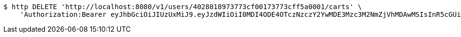 [source,bash]
----
$ http DELETE 'http://localhost:8080/v1/users/4028818973773cf00173773cff5a0001/carts' \
    'Authorization:Bearer eyJhbGciOiJIUzUxMiJ9.eyJzdWIiOiI0MDI4ODE4OTczNzczY2YwMDE3Mzc3M2NmZjVhMDAwMSIsInR5cGUiOiJBQ0NFU1MiLCJleHAiOjE1OTU0MzQyNTMsImlhdCI6MTU5NTQzMzM1MywiZW1haWwiOiJFbWFpbC10ZXN0QHRlc3QuY29tIn0.kgeokD9-JsCyFjBpb9w68TR1V4m-p6-HtVEmKLhR5PmTW6a8Cr7Od28kcZUckqneqddPyCcWVBz004Dwb40F-g'
----